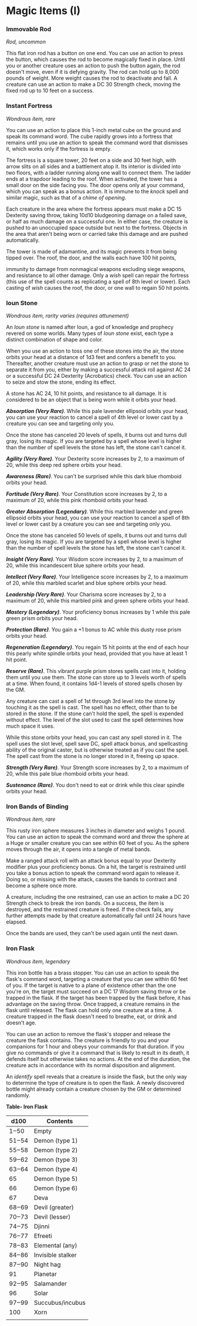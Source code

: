 * Magic Items (I)
:PROPERTIES:
:CUSTOM_ID: magic-items-i
:END:
*** Immovable Rod
:PROPERTIES:
:CUSTOM_ID: immovable-rod
:END:
/Rod, uncommon/

This flat iron rod has a button on one end. You can use an action to
press the button, which causes the rod to become magically fixed in
place. Until you or another creature uses an action to push the button
again, the rod doesn't move, even if it is defying gravity. The rod can
hold up to 8,000 pounds of weight. More weight causes the rod to
deactivate and fall. A creature can use an action to make a DC 30
Strength check, moving the fixed rod up to 10 feet on a success.

*** Instant Fortress
:PROPERTIES:
:CUSTOM_ID: instant-fortress
:END:
/Wondrous item, rare/

You can use an action to place this 1-inch metal cube on the ground and
speak its command word. The cube rapidly grows into a fortress that
remains until you use an action to speak the command word that dismisses
it, which works only if the fortress is empty.

The fortress is a square tower, 20 feet on a side and 30 feet high, with
arrow slits on all sides and a battlement atop it. Its interior is
divided into two floors, with a ladder running along one wall to connect
them. The ladder ends at a trapdoor leading to the roof. When activated,
the tower has a small door on the side facing you. The door opens only
at your command, which you can speak as a bonus action. It is immune to
the /knock/ spell and similar magic, such as that of a /chime of
opening/.

Each creature in the area where the fortress appears must make a DC 15
Dexterity saving throw, taking 10d10 bludgeoning damage on a failed
save, or half as much damage on a successful one. In either case, the
creature is pushed to an unoccupied space outside but next to the
fortress. Objects in the area that aren't being worn or carried take
this damage and are pushed automatically.

The tower is made of adamantine, and its magic prevents it from being
tipped over. The roof, the door, and the walls each have 100 hit points,

immunity to damage from nonmagical weapons excluding siege weapons, and
resistance to all other damage. Only a /wish/ spell can repair the
fortress (this use of the spell counts as replicating a spell of 8th
level or lower). Each casting of /wish/ causes the roof, the door, or
one wall to regain 50 hit points.

*** Ioun Stone
:PROPERTIES:
:CUSTOM_ID: ioun-stone
:END:
/Wondrous item, rarity varies (requires attunement)/

An /Ioun stone/ is named after Ioun, a god of knowledge and prophecy
revered on some worlds. Many types of /Ioun stone/ exist, each type a
distinct combination of shape and color.

When you use an action to toss one of these stones into the air, the
stone orbits your head at a distance of 1d3 feet and confers a benefit
to you. Thereafter, another creature must use an action to grasp or net
the stone to separate it from you, either by making a successful attack
roll against AC 24 or a successful DC 24 Dexterity (Acrobatics) check.
You can use an action to seize and stow the stone, ending its effect.

A stone has AC 24, 10 hit points, and resistance to all damage. It is
considered to be an object that is being worn while it orbits your head.

*/Absorption (Very Rare)/*. While this pale lavender ellipsoid orbits
your head, you can use your reaction to cancel a spell of 4th level or
lower cast by a creature you can see and targeting only you.

Once the stone has canceled 20 levels of spells, it burns out and turns
dull gray, losing its magic. If you are targeted by a spell whose level
is higher than the number of spell levels the stone has left, the stone
can't cancel it.

*/Agility (Very Rare)/*. Your Dexterity score increases by 2, to a
maximum of 20, while this deep red sphere orbits your head.

*/Awareness (Rare)/*. You can't be surprised while this dark blue
rhomboid orbits your head.

*/Fortitude (Very Rare)/*. Your Constitution score increases by 2, to a
maximum of 20, while this pink rhomboid orbits your head.

*/Greater Absorption (Legendary)/*. While this marbled lavender and
green ellipsoid orbits your head, you can use your reaction to cancel a
spell of 8th level or lower cast by a creature you can see and targeting
only you.

Once the stone has canceled 50 levels of spells, it burns out and turns
dull gray, losing its magic. If you are targeted by a spell whose level
is higher than the number of spell levels the stone has left, the stone
can't cancel it.

*/Insight (Very Rare)/*. Your Wisdom score increases by 2, to a maximum
of 20, while this incandescent blue sphere orbits your head.

*/Intellect (Very Rare)/*. Your Intelligence score increases by 2, to a
maximum of 20, while this marbled scarlet and blue sphere orbits your
head.

*/Leadership (Very Rare)/*. Your Charisma score increases by 2, to a
maximum of 20, while this marbled pink and green sphere orbits your
head.

*/Mastery (Legendary)/*. Your proficiency bonus increases by 1 while
this pale green prism orbits your head.

*/Protection (Rare)/*. You gain a +1 bonus to AC while this dusty rose
prism orbits your head.

*/Regeneration (Legendary)/*. You regain 15 hit points at the end of
each hour this pearly white spindle orbits your head, provided that you
have at least 1 hit point.

*/Reserve (Rare)/*. This vibrant purple prism stores spells cast into
it, holding them until you use them. The stone can store up to 3 levels
worth of spells at a time. When found, it contains 1d4-1 levels of
stored spells chosen by the GM.

Any creature can cast a spell of 1st through 3rd level into the stone by
touching it as the spell is cast. The spell has no effect, other than to
be stored in the stone. If the stone can't hold the spell, the spell is
expended without effect. The level of the slot used to cast the spell
determines how much space it uses.

While this stone orbits your head, you can cast any spell stored in it.
The spell uses the slot level, spell save DC, spell attack bonus, and
spellcasting ability of the original caster, but is otherwise treated as
if you cast the spell. The spell cast from the stone is no longer stored
in it, freeing up space.

*/Strength (Very Rare)/*. Your Strength score increases by 2, to a
maximum of 20, while this pale blue rhomboid orbits your head.

*/Sustenance (Rare)/*. You don't need to eat or drink while this clear
spindle orbits your head.

*** Iron Bands of Binding
:PROPERTIES:
:CUSTOM_ID: iron-bands-of-binding
:END:
/Wondrous item, rare/

This rusty iron sphere measures 3 inches in diameter and weighs 1 pound.
You can use an action to speak the command word and throw the sphere at
a Huge or smaller creature you can see within 60 feet of you. As the
sphere moves through the air, it opens into a tangle of metal bands.

Make a ranged attack roll with an attack bonus equal to your Dexterity
modifier plus your proficiency bonus. On a hit, the target is restrained
until you take a bonus action to speak the command word again to release
it. Doing so, or missing with the attack, causes the bands to contract
and become a sphere once more.

A creature, including the one restrained, can use an action to make a DC
20 Strength check to break the iron bands. On a success, the item is
destroyed, and the restrained creature is freed. If the check fails, any
further attempts made by that creature automatically fail until 24 hours
have elapsed.

Once the bands are used, they can't be used again until the next dawn.

*** Iron Flask
:PROPERTIES:
:CUSTOM_ID: iron-flask
:END:
/Wondrous item, legendary/

This iron bottle has a brass stopper. You can use an action to speak the
flask's command word, targeting a creature that you can see within 60
feet of you. If the target is native to a plane of existence other than
the one you're on, the target must succeed on a DC 17 Wisdom saving
throw or be trapped in the flask. If the target has been trapped by the
flask before, it has advantage on the saving throw. Once trapped, a
creature remains in the flask until released. The flask can hold only
one creature at a time. A creature trapped in the flask doesn't need to
breathe, eat, or drink and doesn't age.

You can use an action to remove the flask's stopper and release the
creature the flask contains. The creature is friendly to you and your
companions for 1 hour and obeys your commands for that duration. If you
give no commands or give it a command that is likely to result in its
death, it defends itself but otherwise takes no actions. At the end of
the duration, the creature acts in accordance with its normal
disposition and alignment.

An /identify/ spell reveals that a creature is inside the flask, but the
only way to determine the type of creature is to open the flask. A newly
discovered bottle might already contain a creature chosen by the GM or
determined randomly.

*Table- Iron Flask*

| d100  | Contents          |
|-------+-------------------|
| 1‒50  | Empty             |
| 51‒54 | Demon (type 1)    |
| 55‒58 | Demon (type 2)    |
| 59‒62 | Demon (type 3)    |
| 63‒64 | Demon (type 4)    |
| 65    | Demon (type 5)    |
| 66    | Demon (type 6)    |
| 67    | Deva              |
| 68‒69 | Devil (greater)   |
| 70‒73 | Devil (lesser)    |
| 74‒75 | Djinni            |
| 76‒77 | Efreeti           |
| 78‒83 | Elemental (any)   |
| 84‒86 | Invisible stalker |
| 87‒90 | Night hag         |
| 91    | Planetar          |
| 92‒95 | Salamander        |
| 96    | Solar             |
| 97‒99 | Succubus/incubus  |
| 100   | Xorn              |
|       |                   |

